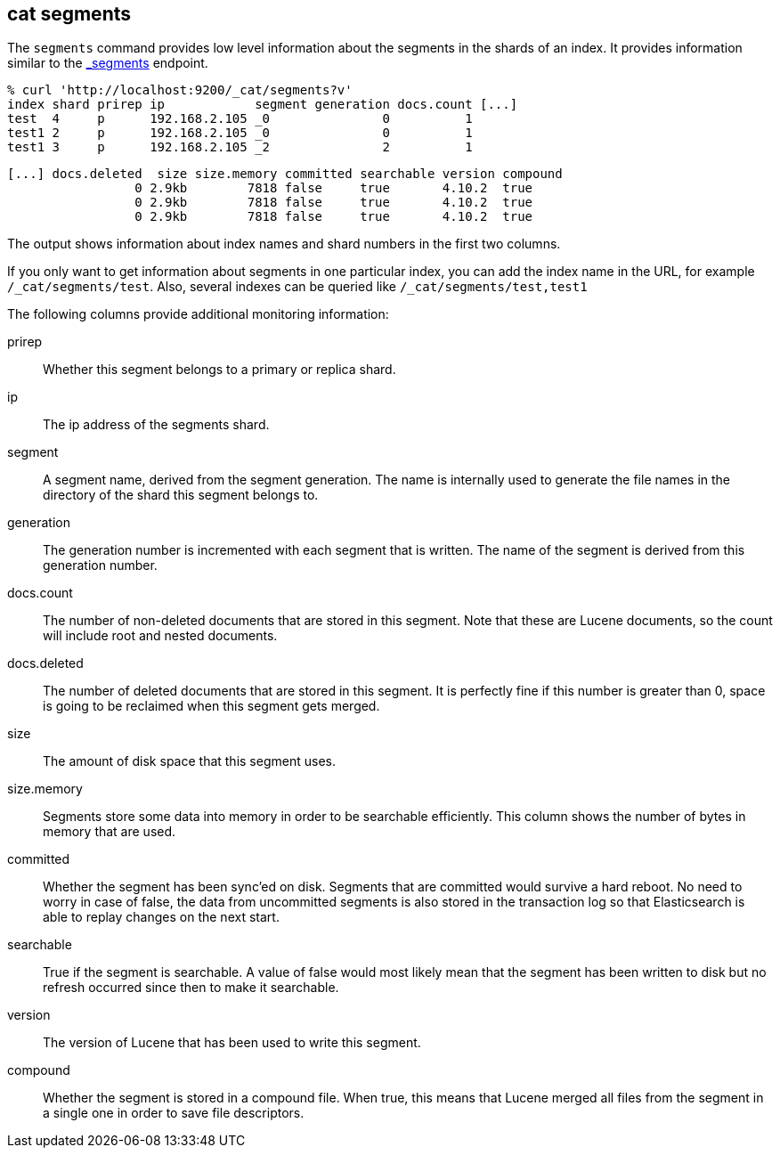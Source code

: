 [[cat-segments]]
== cat segments

The `segments` command provides low level information about the segments
in the shards of an index. It provides information similar to the
link:indices-segments.html[_segments] endpoint.

[source,sh]
--------------------------------------------------
% curl 'http://localhost:9200/_cat/segments?v'
index shard prirep ip            segment generation docs.count [...]
test  4     p      192.168.2.105 _0               0          1
test1 2     p      192.168.2.105 _0               0          1
test1 3     p      192.168.2.105 _2               2          1
--------------------------------------------------

[source,sh]
--------------------------------------------------
[...] docs.deleted  size size.memory committed searchable version compound
                 0 2.9kb        7818 false     true       4.10.2  true
                 0 2.9kb        7818 false     true       4.10.2  true
                 0 2.9kb        7818 false     true       4.10.2  true
--------------------------------------------------

The output shows information about index names and shard numbers in the first
two columns.

If you only want to get information about segments in one particular index,
you can add the index name in the URL, for example `/_cat/segments/test`. Also,
several indexes can be queried like `/_cat/segments/test,test1`


The following columns provide additional monitoring information:

prirep::        Whether this segment belongs to a primary or replica shard.

ip::            The ip address of the segments shard.

segment::       A segment name, derived from the segment generation. The name
                is internally used to generate the file names in the directory
                of the shard this segment belongs to.

generation::    The generation number is incremented with each segment that is written.
                The name of the segment is derived from this generation number.

docs.count::    The number of non-deleted documents that are stored in this segment.
                Note that these are Lucene documents, so the count will include root and
                nested documents.

docs.deleted::  The number of deleted documents that are stored in this segment.
                It is perfectly fine if this number is greater than 0, space is
                going to be reclaimed when this segment gets merged.

size::          The amount of disk space that this segment uses.

size.memory::   Segments store some data into memory in order to be searchable efficiently.
                This column shows the number of bytes in memory that are used.

committed::     Whether the segment has been sync'ed on disk. Segments that are
                committed would survive a hard reboot. No need to worry in case
                of false, the data from uncommitted segments is also stored in
                the transaction log so that Elasticsearch is able to replay
                changes on the next start.

searchable::    True if the segment is searchable. A value of false would most
                likely mean that the segment has been written to disk but no
                refresh occurred since then to make it searchable.

version::       The version of Lucene that has been used to write this segment.

compound::      Whether the segment is stored in a compound file. When true, this
                means that Lucene merged all files from the segment in a single
                one in order to save file descriptors.
